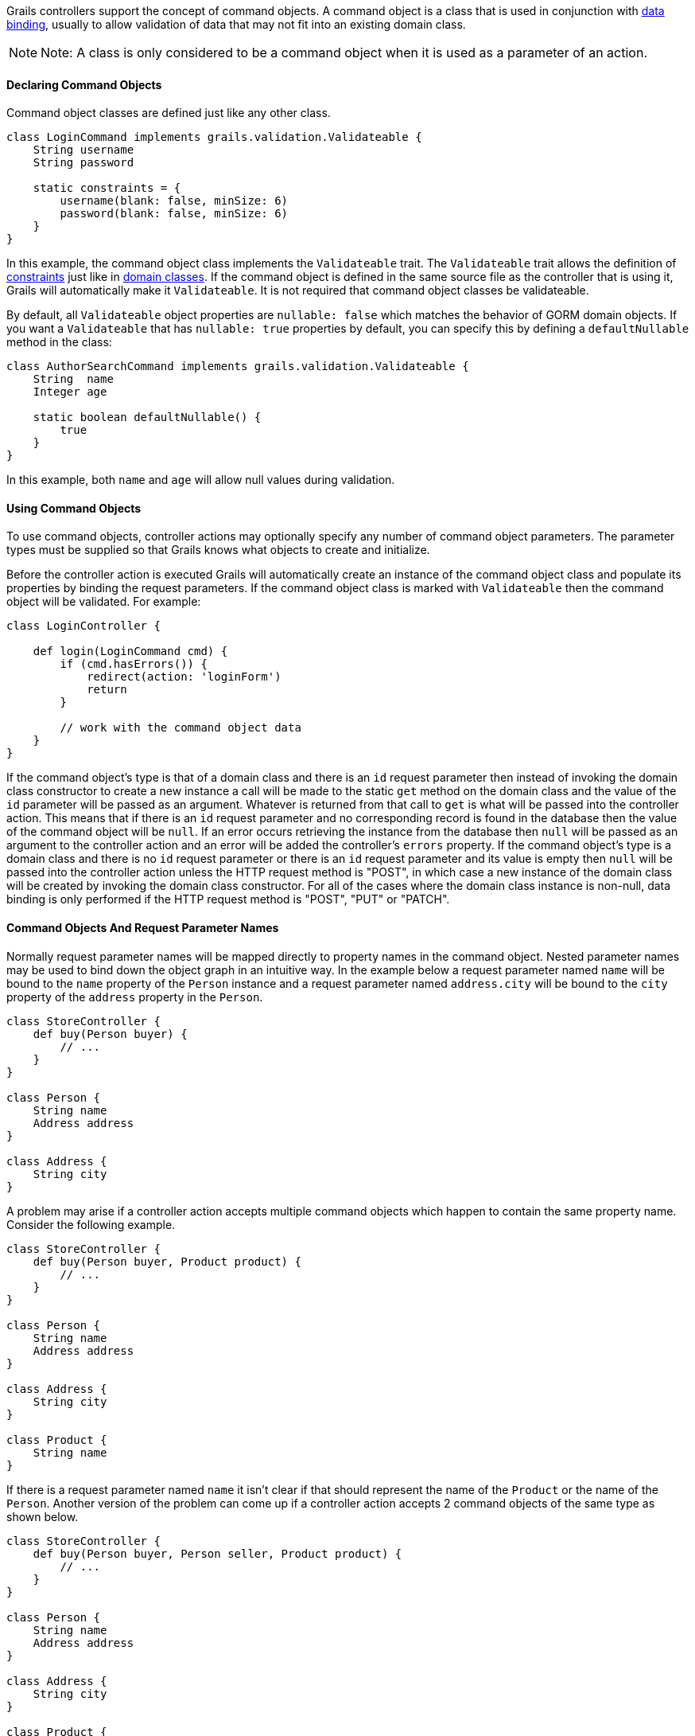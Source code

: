 Grails controllers support the concept of command objects. A command object is a class that is used in conjunction with link:theWebLayer.html#dataBinding[data binding], usually to allow validation of data that may not fit into an existing domain class.

NOTE: Note: A class is only considered to be a command object when it is used as a parameter of an action.


==== Declaring Command Objects


Command object classes are defined just like any other class.

[source,java]
----
class LoginCommand implements grails.validation.Validateable {
    String username
    String password

    static constraints = {
        username(blank: false, minSize: 6)
        password(blank: false, minSize: 6)
    }
}
----

In this example, the command object class implements the `Validateable` trait. The `Validateable` trait allows the definition of <<constraints,constraints>> just like in <<GORM,domain classes>>. If the command object is defined in the same source file as the controller that is using it, Grails will automatically make it `Validateable`. It is not required that command object classes be validateable.

By default, all `Validateable` object properties are `nullable: false` which matches the behavior of GORM domain objects. If you want a `Validateable` that has `nullable: true` properties by default, you can specify this by defining a `defaultNullable` method in the class:

[source,java]
----
class AuthorSearchCommand implements grails.validation.Validateable {
    String  name
    Integer age

    static boolean defaultNullable() {
        true
    }
}
----

In this example, both `name` and `age` will allow null values during validation.


==== Using Command Objects


To use command objects, controller actions may optionally specify any number of command object parameters. The parameter types must be supplied so that Grails knows what objects to create and initialize.

Before the controller action is executed Grails will automatically create an instance of the command object class and populate its properties by binding the request parameters.  If the command object class is marked with `Validateable` then the command object will be validated. For example:

[source,java]
----
class LoginController {

    def login(LoginCommand cmd) {
        if (cmd.hasErrors()) {
            redirect(action: 'loginForm')
            return
        }

        // work with the command object data
    }
}
----

If the command object's type is that of a domain class and there is an `id` request parameter then instead of invoking the domain class constructor to create a new instance a call will be made to the static `get` method on the domain class and the value of the `id` parameter will be passed as an argument.  Whatever is returned from that call to `get` is what will be passed into the controller action.  This means that if there is an `id` request parameter and no corresponding record is found in the database then the value of the command object will be `null`.  If an error occurs retrieving the instance from the database then `null` will be passed as an argument to the controller action and an error will be added the controller's `errors` property.  If the command object's type is a domain class and there is no `id` request parameter or there is an `id` request parameter and its value is empty then `null` will be passed into the controller action unless the HTTP request method is "POST", in which case a new instance of the domain class will be created by invoking the domain class constructor.  For all of the cases where the domain class instance is non-null, data binding is only performed if the HTTP request method is "POST", "PUT" or "PATCH".


==== Command Objects And Request Parameter Names


Normally request parameter names will be mapped directly to property names in the command object.  Nested parameter names may be used to bind down the object graph in an intuitive way.  In the example below a request parameter named `name` will be bound to the `name` property of the `Person` instance and a request parameter named `address.city` will be bound to the `city` property of the `address` property in the `Person`.

[source,java]
----
class StoreController {
    def buy(Person buyer) {
        // ...
    }
}

class Person {
    String name
    Address address
}

class Address {
    String city
}
----

A problem may arise if a controller action accepts multiple command objects which happen to contain the same property name.  Consider the following example.

[source,java]
----
class StoreController {
    def buy(Person buyer, Product product) {
        // ...
    }
}

class Person {
    String name
    Address address
}

class Address {
    String city
}

class Product {
    String name
}
----

If there is a request parameter named `name` it isn't clear if that should represent the name of the `Product` or the name of the `Person`.  Another version of the problem can come up if a controller action accepts 2 command objects of the same type as shown below.

[source,java]
----
class StoreController {
    def buy(Person buyer, Person seller, Product product) {
        // ...
    }
}

class Person {
    String name
    Address address
}

class Address {
    String city
}

class Product {
    String name
}
----

To help deal with this the framework imposes special rules for mapping parameter names to command object types.  The command object data binding will treat all parameters that begin with the controller action parameter name as belonging to the corresponding command object.  For example, the `product.name` request parameter will be bound to the `name` property in the `product` argument, the `buyer.name` request parameter will be bound to the `name` property in the `buyer` argument the `seller.address.city` request parameter will be bound to the `city` property of the `address` property of the `seller` argument, etc...


==== Command Objects and Dependency Injection


Command objects can participate in dependency injection. This is useful if your command object has some custom validation logic which uses a Grails <<services,service>>:

[source,groovy]
----
class LoginCommand implements grails.validation.Validateable {

    def loginService

    String username
    String password

    static constraints = {
        username validator: { val, obj ->
            obj.loginService.canLogin(obj.username, obj.password)
        }
    }
}
----

In this example the command object interacts with the `loginService` bean which is injected by name from the Spring `ApplicationContext`.


==== Binding The Request Body To Command Objects


When a request is made to a controller action which accepts a command object and the request contains a body, Grails will attempt to parse the body of the request based on the request content type and use the body to do data binding on the command object.  See the following example.

[source,java]
----
// grails-app/controllers/bindingdemo/DemoController.groovy
package bindingdemo

class DemoController {

    def createWidget(Widget w) {
        render "Name: \${w?.name}, Size: \${w?.size}"
    }
}

class Widget {
    String name
    Integer size
}
----

[source,groovy]
----
\$ curl -H "Content-Type: application/json" -d '{"Some[name] Widget","42"}'[size] localhost:8080/demo/createWidget
 Name: Some Widget, Size: 42
~ \$
\$ curl -H "Content-Type: application/xml" -d '<widget><name>Some Other Widget</name><size>2112</size></widget>' localhost:8080/bodybind/demo/createWidget
 Name: Some Other Widget, Size: 2112
~ \$
----

Note that the body of the request is being parsed to make that work.  Any attempt to read the body of the request after that will fail since the corresponding input stream will be empty.  The controller action can either use a command object or it can parse the body of the request on its own (either directly, or by referring to something like request.JSON), but cannot do both.

[source,java]
----
// grails-app/controllers/bindingdemo/DemoController.groovy
package bindingdemo

class DemoController {

    def createWidget(Widget w) {
        // this will fail because it requires reading the body,
        // which has already been read.
        def json = request.JSON

        // ...

    }
}
----


==== Working with Lists of Command Objects


A common use case for command objects is a Command Object that contains a collection of another:

[source,java]
----
class DemoController {

    def createAuthor(AuthorCommand command) {
        // ...

    }

    class AuthorCommand {
        String fullName
        List<BookCommand> books
    }

    class BookCommand {
        String title
        String isbn
    }
}
----

On this example, we want to create an Author with multiple Books.

In order to make this work from the UI layer, you can do the following in your GSP:

[source,xml]
----
<g:form name="submit-author-books" controller="demo" action="createAuthor">
    <g:fieldValue name="fullName" value=""/>
    <ul>
        <li>
            <g:fieldValue name="books<<0>>.title" value=""/>
            <g:fieldValue name="books<<0>>.isbn" value=""/>
        </li>

        <li>
            <g:fieldValue name="books<<1>>.title" value=""/>
            <g:fieldValue name="books<<1>>.isbn" value=""/>
        </li>
    </ul>
</g:form>
----

There is also support for JSON, so you can submit the following with correct databinding

[source,json]
----
{
    "fullName": "Graeme Rocher",
    "books": [{
        "title": "The Definitive Guide to Grails",
        "isbn": "1111-343455-1111"
    }, {
        "title": "The Definitive Guide to Grails 2",
        "isbn": "1111-343455-1112"
    }],
}
----
